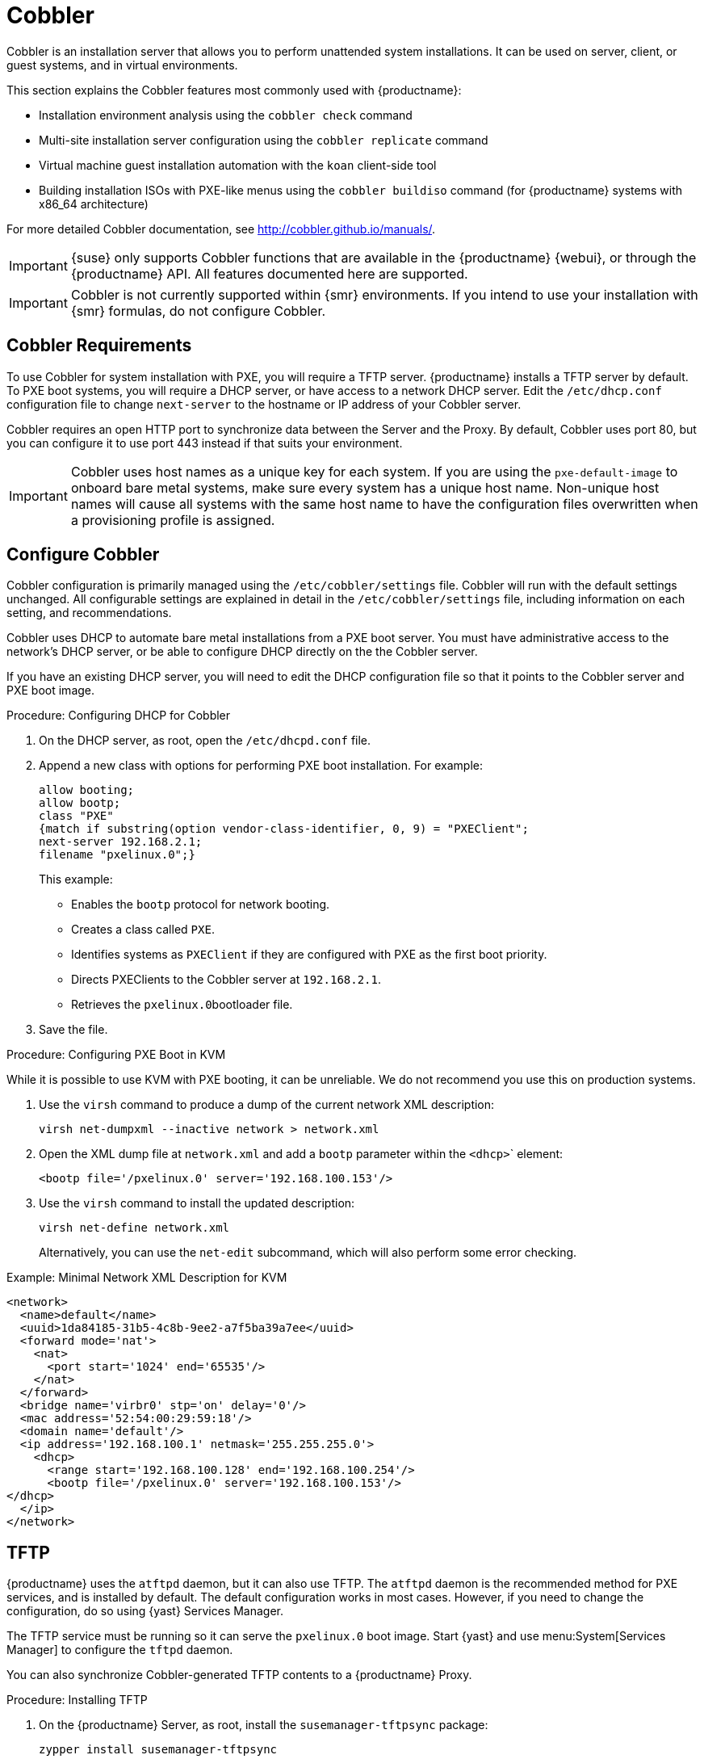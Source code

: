 [[cobbler]]
= Cobbler

Cobbler is an installation server that allows you to perform unattended system installations.
It can be used on server, client, or guest systems, and in virtual environments.

This section explains the Cobbler features most commonly used with {productname}:

* Installation environment analysis using the [command]``cobbler check`` command
* Multi-site installation server configuration using the [command]``cobbler replicate`` command
* Virtual machine guest installation automation with the [command]``koan`` client-side tool
* Building installation ISOs with PXE-like menus using the [command]``cobbler buildiso`` command (for {productname} systems with x86_64 architecture)

For more detailed Cobbler documentation, see http://cobbler.github.io/manuals/.

[IMPORTANT]
====
{suse} only supports Cobbler functions that are available in the {productname} {webui}, or through the {productname} API.
All features documented here are supported.
====

[IMPORTANT]
====
Cobbler is not currently supported within {smr} environments.
If you intend to use your installation with {smr} formulas, do not configure Cobbler.
====



== Cobbler Requirements

To use Cobbler for system installation with PXE, you will require a TFTP server. {productname} installs a TFTP server by default.
To PXE boot systems, you will require a DHCP server, or have access to a network DHCP server.
Edit the [path]``/etc/dhcp.conf`` configuration file to change [option]``next-server`` to the hostname or IP address of your Cobbler server.

Cobbler requires an open HTTP port to synchronize data between the Server and the Proxy.
By default, Cobbler uses port 80, but you can configure it to use port 443 instead if that suits your environment.


[IMPORTANT]
====
Cobbler uses host names as a unique key for each system.
If you are using the [option]``pxe-default-image`` to onboard bare metal systems, make sure every system has a unique host name.
Non-unique host names will cause all systems with the same host name to have the configuration files overwritten when a provisioning profile is assigned.
====



== Configure Cobbler

Cobbler configuration is primarily managed using the [path]``/etc/cobbler/settings`` file.
Cobbler will run with the default settings unchanged.
All configurable settings are explained in detail in the [path]``/etc/cobbler/settings`` file, including information on each setting, and recommendations.

// Removed tshooting language not found error, only applies to sles 12 & SUMA 2.1/3: https://www.suse.com/support/kb/doc/?id=7018334 LKB 2018-08-02


Cobbler uses DHCP to automate bare metal installations from a PXE boot server.
You must have administrative access to the network's DHCP server, or be able to configure DHCP directly on the the Cobbler server.

If you have an existing DHCP server, you will need to edit the DHCP configuration file so that it points to the Cobbler server and PXE boot image.

.Procedure: Configuring DHCP for Cobbler
. On the DHCP server, as root, open the [path]``/etc/dhcpd.conf`` file.
. Append a new class with options for performing PXE boot installation.
For example:
+
----
allow booting;
allow bootp;
class "PXE"
{match if substring(option vendor-class-identifier, 0, 9) = "PXEClient";
next-server 192.168.2.1;
filename "pxelinux.0";}
----
+
This example:

* Enables the [systemitem]``bootp`` protocol for network booting.
* Creates a class called ``PXE``.
* Identifies systems as ``PXEClient`` if they are configured with PXE as the first boot priority.
* Directs PXEClients to the Cobbler server at ``192.168.2.1``.
* Retrieves the [path]``pxelinux.0``bootloader file.
+
. Save the file.



.Procedure: Configuring PXE Boot in KVM
While it is possible to use KVM with PXE booting, it can be unreliable.
We do not recommend you use this on production systems.

. Use the [command]``virsh`` command to produce a dump of the current network XML description:
+
----
virsh net-dumpxml --inactive network > network.xml
----

. Open the XML dump file at [path]``network.xml`` and add a [systemitem]``bootp`` parameter within the [systemitem]``<dhcp>``` element:
+
----
<bootp file='/pxelinux.0' server='192.168.100.153'/>
----

. Use the [command]``virsh`` command to install the updated description:
+
----
virsh net-define network.xml
----
+
Alternatively, you can use the [command]``net-edit`` subcommand, which will also perform some error checking.

.Example: Minimal Network XML Description for KVM
----
<network>
  <name>default</name>
  <uuid>1da84185-31b5-4c8b-9ee2-a7f5ba39a7ee</uuid>
  <forward mode='nat'>
    <nat>
      <port start='1024' end='65535'/>
    </nat>
  </forward>
  <bridge name='virbr0' stp='on' delay='0'/>
  <mac address='52:54:00:29:59:18'/>
  <domain name='default'/>
  <ip address='192.168.100.1' netmask='255.255.255.0'>
    <dhcp>
      <range start='192.168.100.128' end='192.168.100.254'/>
      <bootp file='/pxelinux.0' server='192.168.100.153'/>
</dhcp>
  </ip>
</network>
----



== TFTP

{productname} uses the [daemon]``atftpd`` daemon, but it can also use TFTP.
The [daemon]``atftpd`` daemon is the recommended method for PXE services, and is installed by default.
The default configuration works in most cases.
However, if you need to change the configuration, do so using {yast} Services Manager.

The TFTP service must be running so it can serve the [path]``pxelinux.0`` boot image.
Start {yast} and use menu:System[Services Manager] to configure the [daemon]``tftpd`` daemon.

You can also synchronize Cobbler-generated TFTP contents to a {productname} Proxy.

.Procedure: Installing TFTP

. On the {productname} Server, as root, install the [systemitem]``susemanager-tftpsync`` package:
+
----
zypper install susemanager-tftpsync
----
. On the {productname} Proxy, as root user, install the [systemitem]``susemanager-tftpsync-recv`` package:
+
----
zypper install susemanager-tftpsync-recv
----

.Procedure: Configuring TFTP on a Proxy

. On the {productname} Proxy, as root, run the [command]``configure-tftpsync.sh`` script.
. The script will interactively ask you for details on the host names and IP addresses of the {productname} Server and Proxy, as well for the location of the [path]``tftpboot`` directory on the Proxy.

For more information, use the [command]``configure-tftpsync.sh --help`` command.


.Procedure: Configuring TFTP on a Server

. On the {productname} Server, as root, run the [command]``configure-tftpsync.sh`` script.
+
----
configure-tftpsync.sh proxy1.example.com proxy2.example.com
----
. Run the [command]``cobbler sync`` command to push the files to the proxy.
This will fail if you have not configured the proxies correctly.
. If you want to change the list of proxies later on, you can use the [command]``configure-tftpsync.sh`` script to edit them.


[NOTE]
====
If you reinstall an already configured proxy and want to push all the files again, you must remove the cache file at [path]``/var/lib/cobbler/pxe_cache.json`` before you call [command]``cobbler sync``.
====


== Synchronize and Start the Cobbler Service

The {productname} Server must be able to access the {productname} Proxy systems directly.
You cannot push using a proxy.

Before you start the Cobbler service, check that all the prerequisites are configured according to your requirements.
You can do this by running the [command]``cobbler check`` command.

When your configuration is correct, start the {productname} service:

----
/usr/sbin/spacewalk-service start
----

[WARNING]
====
Do not start or stop the [command]``cobblerd`` service independent of the {productname} service.
Doing so can cause errors.
Always use [command]``/usr/sbin/spacewalk-service`` to start or stop {productname}.
====


////
Commented out as per https://bugzilla.suse.com/show_bug.cgi?id=1136611 LKB 2019-05-29

[[advanced.topics.cobbler.adddistro]]
== Adding a Distribution to Cobbler


If all Cobbler prerequisites have been met and Cobbler is running, you can use the Cobbler server as an installation source for a distribution:

Make installation files such as the kernel image and the initrd image available on the Cobbler server.
Then add a distribution to Cobbler, using either the Web interface or the command line tools.

For information about creating and configuring {ay} or Kickstart distributions from the {productname} interface, refer to pass:c[xref:FILENAME.adoc#ref.webui.systems.autoinst.distribution[]].

To create a distribution from the command line, use the [command]``cobbler`` command as root:

----
cobbler distro add --name=`string`--kernel=`path`--initrd=`path`
----


[option]``--name=``[replaceable]``string`` option::
A label used to differentiate one distribution choice from another (for example, ``sles12server``).

[option]``--kernel=``[replaceable]``path`` option::
Specifies the path to the kernel image file.

[option]``--initrd=``[replaceable]``path`` option::
specifies the path to the initial ram disk (initrd) image file.

////

////
Commented out as per https://bugzilla.suse.com/show_bug.cgi?id=1136611 LKB 2019-05-29

[[advanced.topics.cobbler.addprofile]]
== Adding a Profile to Cobbler

Once you have added a distribution to Cobbler, you can add profiles.

Cobbler profiles associate a distribution with additional options like {ay} or Kickstart files.
Profiles are the core unit of provisioning and there must be at least one Cobbler profile for every distribution added.
For example, two profiles might be created for a Web server and a desktop configuration.
While both profiles use the same distribution, the profiles are for different installation types.

For information about creating and configuring Kickstart and {ay} profiles in the {productname} interface, refer to pass:c[xref:FILENAME.adoc#ref.webui.systems.autoinst.profiles[]].

Use the [command]``cobbler`` command as root to create profiles from the command line:

----
cobbler profile add --name=string --distro=string [--autoinstall=url] \
  [--virt-file-size=gigabytes] [--virt-ram=megabytes]
----

[option]``--name=``[replaceable]``string``::
A unique label for the profile, such as `sles12webserver` or ``sles12workstation``.

[option]``--distro=``[replaceable]``string``::
The distribution that will be used for this profile.
For adding distributions, see pass:c[xref:FILENAME.adoc#advanced.topics.cobbler.adddistro[]].

[option]``--autoinstall=``[replaceable]``url``::
The location of the Kickstart file (if available).

[option]``--virt-file-size=``[replaceable]``gigabytes``::
The size of the virtual guest file image (in gigabytes).
The default is 5{nbsp}GB.

[option]``--virt-ram=``[replaceable]``megabytes``::
The maximum amount of physical RAM a virtual guest can consume (in megabytes).
The default is 512{nbsp}MB.

////

////
Commented out as per https://bugzilla.suse.com/show_bug.cgi?id=1136611 LKB 2019-05-29

[[advanced.topics.cobbler.addsystem]]
== Adding a System to Cobbler

Once the distributions and profiles for Cobbler have been created, add systems to Cobbler.
System records map a piece of hardware on a client with the Cobbler profile assigned to run on it.

[NOTE]
====
If you are provisioning using [command]``koan`` and PXE menus alone, it is not required to create system records.
They are useful when system-specific Kickstart templating is required or to establish that a specific system should always get specific content installed.
If a client is intended for a certain role, system records should be created for it.
====

For information about creating and configuring automated installation from the {productname} interface, refer to pass:c[xref:FILENAME.adoc#s4-sm-system-details-kick[]].

Run this command as the root user to add a system to the Cobbler configuration:

----
cobbler system add --name=string --profile=string \
  --mac-address=AA:BB:CC:DD:EE:FF
----


[option]``--name=``[replaceable]``string``::
 A unique label for the system, such as `engineering_server` or ``frontoffice_workstation``.

[option]``--profile=``[replaceable]``string``::
Specifies the name of one of the profiles added in pass:c[xref:FILENAME.adoc#advanced.topics.cobbler.addprofile[]].

[option]``--mac-address=``[replaceable]``AA:BB:CC:DD:EE:FF``::
Allows systems with the specified MAC address to automatically be provisioned to the profile associated with the system record when they are being installed.

For more options, such as setting hostname or IP addresses, refer to the Cobbler manpage ([command]``man cobbler``).

////

== Kickstart Templates

Kickstart files are used to automate {rhel} client installations.
Kickstart templates are used to describe how to create Kickstart files.
To help with creating Kickstart templates, you can create Kickstart variables within the {productname} {webui}.
This allows you to create and manage large numbers of profiles and systems, without having to manually create Kickstart files for each.

Kickstart templates are shared by various profiles and systems that can each have their own variables and values.
These variables modify the templates, and a template engine parses the template and variables into a usable Kickstart file.

Cobbler uses a template engine called Cheetah that provides support for templates, variables, and snippets.

For more information on creating Kickstart profile variables, see xref:reference:systems/autoinst-distributions.adoc[].


=== Kickstart Template Syntax

Kickstart templates can have static values for certain common items such as PXE image file names, subnet addresses, and common paths such as [path]``/etc/sysconfig/network-scripts/``.
However, templates differ from standard Kickstart files in their use of variables.

For example, a standard Kickstart file might have a networking section like this:

----
network --device=eth0 --bootproto=static --ip=192.168.100.24 \
  --netmask=255.255.255.0 --gateway=192.168.100.1 --nameserver=192.168.100.2
----

In a Kickstart template file, the networking section would look like this instead:

----
network --device=$net_dev --bootproto=static --ip=$ip_addr \
  --netmask=255.255.255.0 --gateway=$my_gateway --nameserver=$my_nameserver
----

These variables are substituted with the values set in your Kickstart profile variables or in your system detail variables.
If the same variable is defined in both the profile and the system detail, then the system detail variable takes precedence.


Kickstart templates use syntax rules that rely on punctuation symbols.
To avoid clashes, they need to be properly treated.

If the template contains shell script variables like ``$(example)``, the content needs to be escaped with a backslash: ``\$(example)``.
If the variable is defined in the template, the templating engine will evaluate it correctly.
If there is no such variable, the content will be left unchanged.
Escaping the kbd:[$] symbol will prevent the templating engine from evaluating the symbol as an internal variable.

Long scripts or strings can be escaped by wrapping them with the `\#raw` and `\#end raw` directives.
For example:

----
#raw
#!/bin/bash
for i in {0..2}; do
 echo "$i - Hello World!"
done
#end raw
----

Any line with a kbd:[#] symbol followed by a whitespace is treated as a comment and is therefore not evaluated.
For example:

----
#start some section (this is a comment)
echo "Hello, world"
#end some section (this is a comment)
----

For more information about Kickstart templates and Cobbler, see
https://fedorahosted.org/cobbler/wiki/KickstartTemplating



=== Kickstart Snippets

Kickstart snippets are sections of Kickstart code that can be called by a [option]``$SNIPPET()`` function.
The snippet is parsed by Cobbler and substituted with the contents of the snippet.

This example sets up a snippet for a common hard drive partition configuration:

----
clearpart --all
part /boot --fstype ext3 --size=150 --asprimary
part / --fstype ext3 --size=40000 --asprimary
part swap --recommended

part pv.00 --size=1 --grow

volgroup vg00 pv.00
logvol /var --name=var vgname=vg00 --fstype ext3 --size=5000
----

Save this snippet of the configuration to a file in [path]``/var/lib/cobbler/snippets/``, where Cobbler can access it.

Use the snippet by calling the [option]``$SNIPPET()`` function in your Kickstart templates.
For example:

----
$SNIPPET('my_partition')
----

Cobbler will parse the function with the snippet of code contained in the [path]``my_partition`` file.


////
Commented out as per https://bugzilla.suse.com/show_bug.cgi?id=1136611 LKB 2019-05-29

[[advanced.topics.cobbler.koan]]
== Using Koan

Whether you are provisioning guests on a virtual machine or reinstalling a new distribution on a running system, Koan works in conjunction with Cobbler to provision systems.



[[advanced.topics.cobbler.koan.virt]]
=== Using Koan to Provision Virtual Systems

If you have created a virtual machine profile as documented in pass:c[xref:FILENAME.adoc#advanced.topics.cobbler.addprofile[]], you can use [command]``koan`` to initiate the installation of a virtual guest on a system.
For example, create a Cobbler profile with the following command:

----
cobbler add profile --name=virtualfileserver \
  --distro=sles12-x86_64-server --virt-file-size=20 --virt-ram=1000
----

This profile is for a fileserver running {sls}{nbsp}12 with a 20{nbsp}GB guest image size and allocated 1{nbsp}GB of system RAM.
To find the name of the virtual guest system profile, use the [command]``koan`` command:

----
koan --server=hostname --list-profiles
----

This command lists all the available profiles created with [command]``cobbler profile add``.

Create the image file, and begin installation of the virtual guest system:

----
koan --virt --server=cobbler-server.example.com \
  --profile=virtualfileserver --virtname=marketingfileserver
----

This command specifies that a virtual guest system be created from the Cobbler server (hostname [server]``cobbler-server.example.com``) using the `virtualfileserver` profile.
The [option]``virtname`` option specifies a label for the virtual guest, which by default is the system's MAC address.

Once the installation of the virtual guest is complete, it can be used as any other virtual guest system.



[[advanced.topics.cobbler.koan.reinstall]]
=== Using Koan to Reinstall Running Systems

[command]``koan`` can replace a still running system with a new installation from the available Cobbler profiles by executing the following command __on the system to be reinstalled__:

----
koan --replace-self --server=hostname --profile=name
----

This command, running on the system to be replaced, will start the provisioning process and replace the system with the profile in [option]``--profile=name`` on the Cobbler server specified in [option]``--server=hostname``.

////


== Build ISOs with Cobbler

Cobbler can create ISO boot images that contain a set of distributions, kernels, and a menu, that work similar to a PXE installation.

[NOTE]
====
Building ISOs with Cobbler is not supported on {ibmz}.
====

The Cobbler [command]``buildiso`` command takes parameters to define the name and output location of the boot ISO.
For example:

----
cobbler buildiso --iso=/path/to/boot.iso
----

The boot ISO includes all profiles and systems by default.
You can limit which profiles and systems are used, with the [option]``--profiles`` and [option]``--systems`` options.
For example:

----
cobbler buildiso --systems="system1,system2,system3" \
  --profiles="profile1,profile2,profile3"
----

[NOTE]
====
If you cannot write an ISO image to a public [path]``tmp`` directory, check your systemd settings in [path]``/usr/lib/systemd/system/cobblerd.service``.
====




== Bare Metal Provisioning

Systems that have not yet been provisioned are called bare metal systems.
You can provision bare metal systems using Cobbler.
Once a bare metal system has been provisioned in this way, it will appear in the [guilabel]``Systems`` list, where you can perform regular provisioning with autoinstallation, for a completely unattended installation.

To successfully provision a bare metal system, you will require a fully patched {productname} server.

The system to be provisioned must have x86_64 architecture, with at least 2&#160;GB RAM, and be capable of PXE booting.

The server uses TFTP to provision the bare metal client, so the appropriate port and networks must be configured correctly in order for provisioning to be successful.
In particular, ensure that you have a DHCP server, and have set the [option]``next-server`` parameter to the {productname} server IP address or hostname.


=== Enable Bare Metal Systems Management

Bare metal systems management can be enabled or disabled in the {productname} {webui} by navigating to menu:Admin[SUSE Manager Configuration > Bare-metal systems].

[NOTE]
====
New systems are added to the organization of the administrator who enabled the bare metal systems management feature.
To change the organization, log in as an Administrator of the required organization, and re-enable the feature.
====

When the feature has been enabled, any bare metal system connected to the server network will be automatically added to the organization when it is powered on.
The process can take a few minutes, and the system will automatically shut down once it is complete.
After the reboot, the system will appear in the [guilabel]``Systems`` list.
Click on the name of the system to see basic information, or go to the [guilabel]``Properties``, [guilabel]``Notes``, and [guilabel]``Hardware`` tabs for more details.
You can migrate bare metal systems to other organizations if required, using the [guilabel]``Migrate`` tab.


=== Provision Bare Metal Systems

Provisioning bare metal systems is similar to provisioning other systems, and can be done using the [guilabel]``Provisioning`` tab.
However, you will not be able to schedule provisioning, it will happen automatically as soon as the system is configured and powered on.

[NOTE]
====
System Set Manager can be used with bare metal systems.
However, not all SSM features are available, because bare metal systems do not have an operating system installed.
This also applies to mixed sets that contain bare metal systems.
All features will be re-enabled if the bare metal systems are removed from the set.
====
